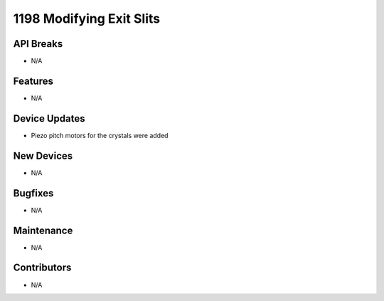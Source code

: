 1198 Modifying Exit Slits
#################

API Breaks
----------
- N/A

Features
--------
- N/A

Device Updates
--------------
- Piezo pitch motors for the crystals were added

New Devices
-----------
- N/A

Bugfixes
--------
- N/A

Maintenance
-----------
- N/A

Contributors
------------
- N/A
